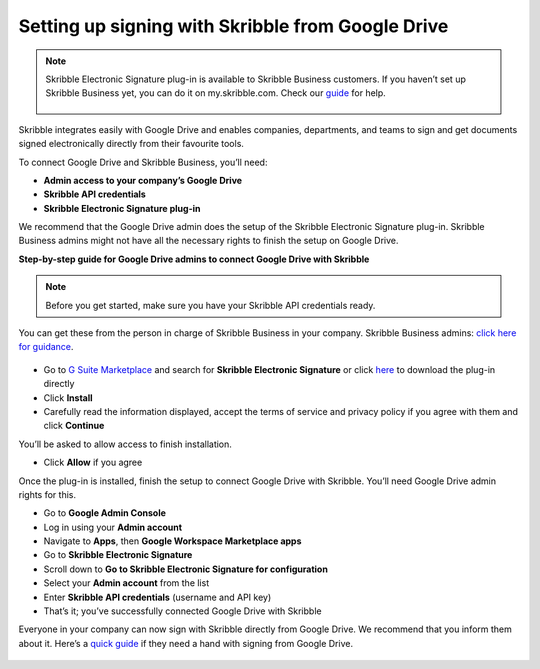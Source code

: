 .. _google:

==================================================
Setting up signing with Skribble from Google Drive
==================================================

.. NOTE::
 Skribble Electronic Signature plug-in is available to Skribble Business customers. If you haven’t set up Skribble Business yet, you can do it on my.skribble.com. Check our `guide`_ for help.

  .. _guide: https://docs.skribble.com/business-admin/quickstart/upgrade

Skribble integrates easily with Google Drive and enables companies, departments, and teams to sign and get documents signed electronically directly from their favourite tools.

To connect Google Drive and Skribble Business, you’ll need:

•	**Admin access to your company’s Google Drive**
•	**Skribble API credentials**
•	**Skribble Electronic Signature plug-in**

We recommend that the Google Drive admin does the setup of the Skribble Electronic Signature plug-in. Skribble Business admins might not have all the necessary rights to finish the setup on Google Drive.


**Step-by-step guide for Google Drive admins to connect Google Drive with Skribble**

.. NOTE::
 Before you get started, make sure you have your Skribble API credentials ready.

You can get these from the person in charge of Skribble Business in your company. Skribble Business admins: `click here for guidance`_.

  .. _click here for guidance: https://docs.skribble.com/business-admin/api/apicreate.html

- Go to `G Suite Marketplace`_ and search for **Skribble Electronic Signature** or click `here`_ to download the plug-in directly
  
  .. _G Suite Marketplace: https://gsuite.google.com/marketplace
  
  .. _here: https://workspace.google.com/marketplace/app/skribble_electronic_signature/313457989260
  
- Click **Install**
  
- Carefully read the information displayed, accept the terms of service and privacy policy if you agree with them and click **Continue**
  
You’ll be asked to allow access to finish installation.

- Click **Allow** if you agree

Once the plug-in is installed, finish the setup to connect Google Drive with Skribble. You’ll need Google Drive admin rights for this.
  
- Go to **Google Admin Console**
  
- Log in using your **Admin account**

- Navigate to **Apps**, then **Google Workspace Marketplace apps**

- Go to **Skribble Electronic Signature**
  
- Scroll down to **Go to Skribble Electronic Signature for configuration**
  
- Select your **Admin account** from the list
  
- Enter **Skribble API credentials** (username and API key)
  
- That’s it; you’ve successfully connected Google Drive with Skribble
  
Everyone in your company can now sign with Skribble directly from Google Drive. We recommend that you inform them about it. Here’s a `quick guide`_ if they need a hand with signing from Google Drive.

  .. _quick guide: http://docs.skribble.com/business-admin/integrations/sign-google-drive
  
